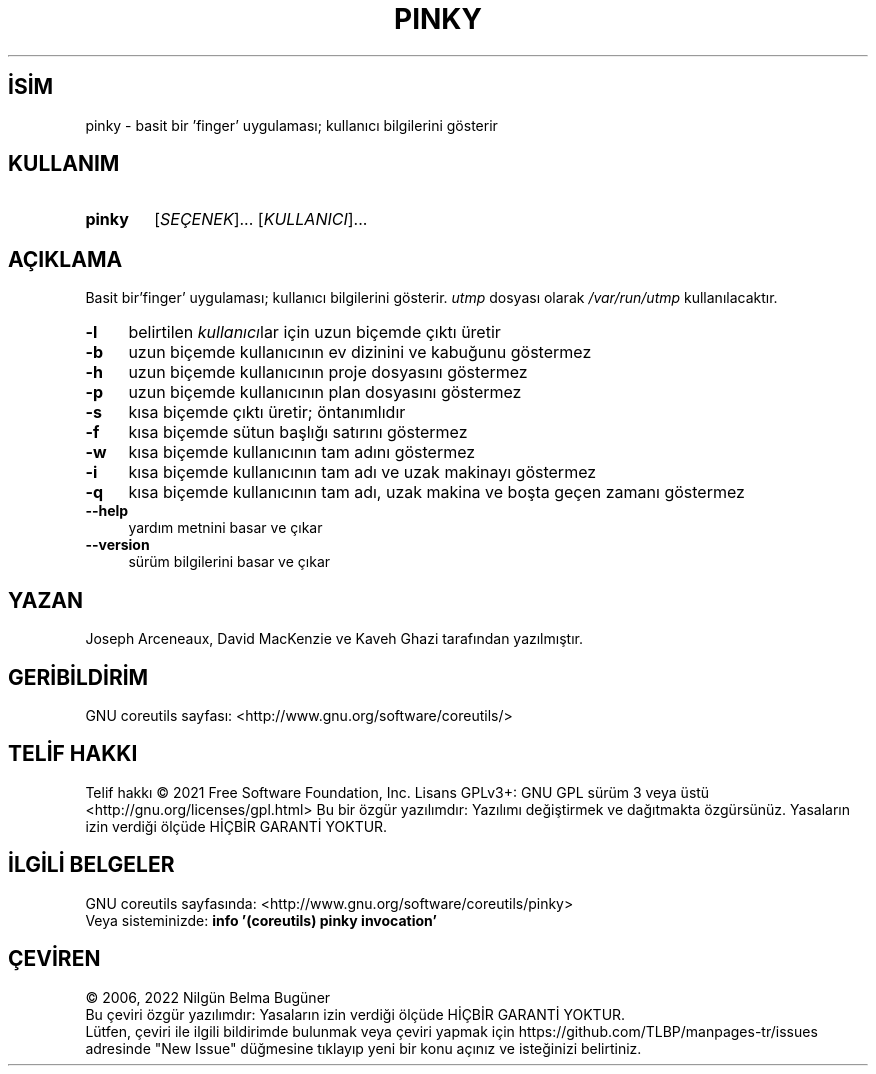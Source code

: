 .ig
 * Bu kılavuz sayfası Türkçe Linux Belgelendirme Projesi (TLBP) tarafından
 * XML belgelerden derlenmiş olup manpages-tr paketinin parçasıdır:
 * https://github.com/TLBP/manpages-tr
 *
..
.\" Derlenme zamanı: 2023-01-21T21:03:30+03:00
.TH "PINKY" 1 "Eylül 2021" "GNU coreutils 9.0" "Kullanıcı Komutları"
.\" Sözcükleri ilgisiz yerlerden bölme (disable hyphenation)
.nh
.\" Sözcükleri yayma, sadece sola yanaştır (disable justification)
.ad l
.PD 0
.SH İSİM
pinky - basit bir ’finger’ uygulaması; kullanıcı bilgilerini gösterir
.sp
.SH KULLANIM
.IP \fBpinky\fR 6
[\fISEÇENEK\fR]... [\fIKULLANICI\fR]...
.sp
.PP
.sp
.SH "AÇIKLAMA"
Basit bir’finger’ uygulaması; kullanıcı bilgilerini gösterir. \fIutmp\fR dosyası olarak \fI/var/run/utmp\fR kullanılacaktır.
.sp
.TP 4
\fB-l\fR
belirtilen \fIkullanıcı\fRlar için uzun biçemde çıktı üretir
.sp
.TP 4
\fB-b\fR
uzun biçemde kullanıcının ev dizinini ve kabuğunu göstermez
.sp
.TP 4
\fB-h\fR
uzun biçemde kullanıcının proje dosyasını göstermez
.sp
.TP 4
\fB-p\fR
uzun biçemde kullanıcının plan dosyasını göstermez
.sp
.TP 4
\fB-s\fR
kısa biçemde çıktı üretir; öntanımlıdır
.sp
.TP 4
\fB-f\fR
kısa biçemde sütun başlığı satırını göstermez
.sp
.TP 4
\fB-w\fR
kısa biçemde kullanıcının tam adını göstermez
.sp
.TP 4
\fB-i\fR
kısa biçemde kullanıcının tam adı ve uzak makinayı göstermez
.sp
.TP 4
\fB-q\fR
kısa biçemde kullanıcının tam adı, uzak makina ve boşta geçen zamanı göstermez
.sp
.TP 4
\fB--help\fR
yardım metnini basar ve çıkar
.sp
.TP 4
\fB--version\fR
sürüm bilgilerini basar ve çıkar
.sp
.PP
.sp
.SH "YAZAN"
Joseph Arceneaux, David MacKenzie ve Kaveh Ghazi tarafından yazılmıştır.
.sp
.SH "GERİBİLDİRİM"
GNU coreutils sayfası: <http://www.gnu.org/software/coreutils/>
.sp
.SH "TELİF HAKKI"
Telif hakkı © 2021 Free Software Foundation, Inc. Lisans GPLv3+: GNU GPL sürüm 3 veya üstü <http://gnu.org/licenses/gpl.html> Bu bir özgür yazılımdır: Yazılımı değiştirmek ve dağıtmakta özgürsünüz. Yasaların izin verdiği ölçüde HİÇBİR GARANTİ YOKTUR.
.sp
.SH "İLGİLİ BELGELER"
GNU coreutils sayfasında: <http://www.gnu.org/software/coreutils/pinky>
.br
Veya sisteminizde: \fBinfo ’(coreutils) pinky invocation’\fR
.sp
.SH "ÇEVİREN"
© 2006, 2022 Nilgün Belma Bugüner
.br
Bu çeviri özgür yazılımdır: Yasaların izin verdiği ölçüde HİÇBİR GARANTİ YOKTUR.
.br
Lütfen, çeviri ile ilgili bildirimde bulunmak veya çeviri yapmak için https://github.com/TLBP/manpages-tr/issues adresinde "New Issue" düğmesine tıklayıp yeni bir konu açınız ve isteğinizi belirtiniz.
.sp
